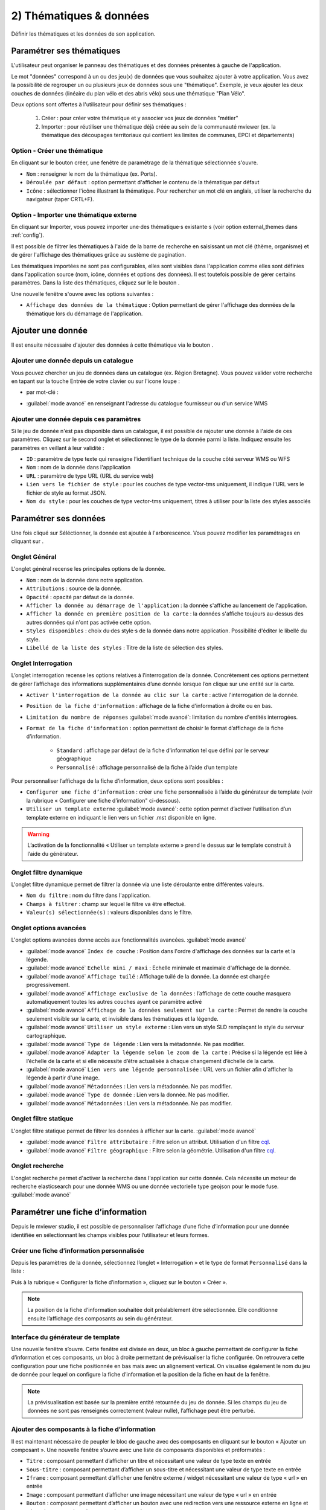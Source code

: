 .. Authors : 
.. mviewer team

.. _param_data:

2) Thématiques & données
=========================

Définir les thématiques et les données de son application.

.. image:: ../_images/user/mviewerstudio_2_thematiques.png
              :alt: Définition thématique
              :align: center

Paramétrer ses thématiques
-------------------------------------------

L'utilisateur peut organiser le panneau des thématiques et des données présentes à gauche de l'application.

Le mot "données" correspond à un ou des jeu(x) de données que vous souhaitez ajouter à votre application. Vous avez la possibilité de regrouper un ou plusieurs jeux de données sous une "thématique". Exemple, je veux ajouter les deux couches de données (linéaire du plan vélo et des abris vélo) sous une thématique "Plan Vélo".

Deux options sont offertes à l'utilisateur pour définir ses thématiques :

  1. Créer : pour créer votre thématique et y associer vos jeux de données "métier"
  2. Importer : pour réutiliser une thématique déjà créée au sein de la communauté mviewer (ex. la thématique des découpages territoriaux qui contient les limites de communes, EPCI et départements)

Option - Créer une thématique
~~~~~~~~~~~~~~~~~~~~~~~~~~~~~~

En cliquant sur le bouton créer, une fenêtre de paramétrage de la thématique sélectionnée s'ouvre.

.. image:: ../_images/user/mviewerstudio_2_thematiques_creer.png
              :alt: Création thématique
              :align: center

- ``Nom`` : renseigner le nom de la thématique (ex. Ports).

- ``Déroulée par défaut`` : option permettant d'afficher le contenu de la thématique par défaut

- ``Icône`` : sélectionner l'icône illustrant la thématique. Pour rechercher un mot clé en anglais, utiliser la recherche du navigateur (taper CRTL+F).

Option - Importer une thématique externe
~~~~~~~~~~~~~~~~~~~~~~~~~~~~~~~~~~~~~~~~~~~~~~~~

En cliquant sur Importer, vous pouvez importer une·des thématique·s existante·s (voir option external_themes dans :ref:`config`).

.. image:: ../_images/user/mviewerstudio_2_thematiques_importer.png
              :alt: Import thématique
              :align: center

Il est possible de filtrer les thématiques à l'aide de la barre de recherche en saisissant un mot clé (thème, organisme) et de gérer l'affichage des thématiques grâce au sustème de pagination.

Les thématiques importées ne sont pas configurables, elles sont visibles dans l'application comme elles sont définies dans l'application source (nom, icône, données et options des données).
Il est toutefois possible de gérer certains paramètres. Dans la liste des thématiques, cliquez sur le le bouton |ajout_donnees|.

.. |ajout_donnees| image:: ../_images/user/mviewerstudio_2_thematiques_bouton_ajouter_donnees.png
              :alt: Ajouter une donnée 
	      :width: 100 pt

.. image:: ../_images/user/mviewerstudio_2_thematiques_options.png
              :alt: Options thématique externe
              :align: center

Une nouvelle fenêtre s'ouvre avec les options suivantes : 

- ``Affichage des données de la thématique`` : Option permettant de gérer l'affichage des données de la thématique lors du démarrage de l'application.

Ajouter une donnée
-------------------------------------------

Il est ensuite nécessaire d'ajouter des données à cette thématique via le bouton |ajout_donnees|.

.. |ajout_donnees| image:: ../_images/user/mviewerstudio_2_thematiques_bouton_ajouter_donnees.png
              :alt: Ajouter une donnée 
	      :width: 100 pt

Ajouter une donnée depuis un catalogue
~~~~~~~~~~~~~~~~~~~

Vous pouvez chercher un jeu de données dans un catalogue (ex. Région Bretagne). Vous pouvez valider votre recherche en tapant sur la touche Entrée de votre clavier ou sur l'icone loupe :

.. image:: ../_images/user/mviewerstudio_2_thematiques_donnees.png
              :alt: Ajouter une donnée
              :align: center

- par mot-clé :

.. image:: ../_images/user/mviewerstudio_2_thematiques_donnees1.png
              :alt: Chercher une donnée
              :align: center

- :guilabel:`mode avancé` en renseignant l'adresse du catalogue fournisseur ou d'un service WMS

.. image:: ../_images/user/mviewerstudio_2_thematiques_donnees_avance.png
              :alt: Chercher une donnée
              :align: center

Ajouter une donnée depuis ces paramètres
~~~~~~~~~~~~~~~~~~~

Si le jeu de donnée n'est pas disponible dans un catalogue, il est possible de rajouter une donnée à l'aide de ces paramètres. Cliquez sur le second onglet et sélectionnez le type de la donnée parmi la liste. Indiquez ensuite les paramètres en veillant à leur validité :

.. image:: ../_images/user/mviewerstudio_2_ajout_donnee_param.png
              :alt: Ajouter une donnée depuis ces paramètres
              :align: center

* ``ID`` : paramètre de type texte qui renseigne l’identifiant technique de la couche côté serveur WMS ou WFS
* ``Nom`` : nom de la donnée dans l'application
* ``URL`` : paramètre de type URL (URL du service web)
* ``Lien vers le fichier de style`` : pour les couches de type vector-tms uniquement, il indique l’URL vers le fichier de style au format JSON.
* ``Nom du style`` : pour les couches de type vector-tms uniquement, titres à utiliser pour la liste des styles associés

Paramétrer ses données
-------------------------------------------

Une fois cliqué sur Séléctionner, la donnée est ajoutée à l'arborescence. Vous pouvez modifier les paramétrages en cliquant sur |parametrage|.

.. image:: ../_images/user/mviewerstudio_2_ajout_donnee.png
              :alt: Donnée ajoutée
              :align: center

.. |parametrage| image:: ../_images/user/mviewerstudio_2_parametrage.png
              :alt: Editer cette donnée 
	      :width: 20 pt

Onglet Général
~~~~~~~~~~~~~~~

L'onglet général recense les principales options de la donnée.

.. image:: ../_images/user/mviewerstudio_2_donnees_general.png
              :alt: Onglet Général
              :align: center

* ``Nom`` : nom de la donnée dans notre application.
* ``Attributions`` : source de la donnée.
* ``Opacité`` : opacité par défaut de la donnée.
* ``Afficher la donnée au démarrage de l'application`` : la donnée s'affiche au lancement de l'application.
* ``Afficher la donnée en première position de la carte`` : la données s'affiche toujours au-dessus des autres données qui n'ont pas activée cette option.
* ``Styles disponibles`` : choix du·des style·s de la donnée dans notre application. Possibilité d'éditer le libellé du style.
* ``Libellé de la liste des styles`` : Titre de la liste de sélection des styles.

Onglet Interrogation
~~~~~~~~~~~~~~~~~~~~~

L’onglet interrogation recense les options relatives à l’interrogation de la donnée. Concrètement ces options permettent de gérer l’affichage des informations supplémentaires d’une donnée lorsque l’on clique sur une entité sur la carte.

.. image:: ../_images/user/mviewerstudio_2_donnees_interrogation.png
              :alt: Onglet Interrogation - mode simple
              :align: center

* ``Activer l'interrogation de la donnée au clic sur la carte`` : active l'interrogation de la donnée.
* ``Position de la fiche d'information`` : affichage de la fiche d'information à droite ou en bas.
* ``Limitation du nombre de réponses`` :guilabel:`mode avancé`: limitation du nombre d'entités interrogées.
* ``Format de la fiche d'information`` : option permettant de choisir le format d’affichage de la fiche d’information.

        * ``Standard`` : affichage par défaut de la fiche d'information tel que défini par le serveur géographique
        * ``Personnalisé`` : affichage personnalisé de la fiche à l’aide d’un template

.. image:: ../_images/user/mviewerstudio_2_donnees_interrogation_advanced.png
              :alt: Onglet Interrogation - mode avancé
              :align: center

Pour personnaliser l’affichage de la fiche d’information, deux options sont possibles :

* ``Configurer une fiche d’information`` : créer une fiche personnalisée à l’aide du générateur de template (voir la rubrique « Configurer une fiche d’information" ci-dessous).
* ``Utiliser un template externe`` :guilabel:`mode avancé`: cette option permet d’activer l’utilisation d’un template externe en indiquant le lien vers un fichier .mst disponible en ligne.

.. warning:: L’activation de la fonctionnalité « Utiliser un template externe » prend le dessus sur le template construit à l’aide du générateur.

Onglet filtre dynamique
~~~~~~~~~~~~~~~~~~~~~~~~

L'onglet filtre dynamique permet de filtrer la donnée via une liste déroulante entre différentes valeurs.

.. image:: ../_images/user/mviewerstudio_2_donnees_filtre_dynamique.png
              :alt: Filtre dynamique
              :align: center

* ``Nom du filtre`` : nom du filtre dans l'application.
* ``Champs à filtrer`` : champ sur lequel le filtre va être effectué.
* ``Valeur(s) sélectionnée(s)`` : valeurs disponibles dans le filtre.

Onglet options avancées
~~~~~~~~~~~~~~~~~~~~~~~~

L'onglet options avancées donne accès aux fonctionnalités avancées. :guilabel:`mode avancé`

.. image:: ../_images/user/mviewerstudio_2_donnees_avancees.png
              :alt: Options avancées
              :align: center

* :guilabel:`mode avancé` ``Index de couche`` : Position dans l'ordre d'affichage des données sur la carte et la légende.
* :guilabel:`mode avancé` ``Echelle mini / maxi`` : Echelle minimale et maximale d'affichage de la donnée.
* :guilabel:`mode avancé` ``Affichage tuilé`` : Affichage tuilé de la donnée. La donnée est chargée progressivement.
* :guilabel:`mode avancé` ``Affichage exclusive de la données`` : l’affichage de cette couche masquera automatiquement toutes les autres couches ayant ce paramètre activé
* :guilabel:`mode avancé` ``Affichage de la données seulement sur la carte`` : Permet de rendre la couche seulement visible sur la carte, et invisible dans les thématiques et la légende.
* :guilabel:`mode avancé` ``Utiliser un style externe`` : Lien vers un style SLD remplaçant le style du serveur cartographique.
* :guilabel:`mode avancé` ``Type de légende`` : Lien vers la métadonnée. Ne pas modifier.
* :guilabel:`mode avancé` ``Adapter la légende selon le zoom de la carte`` : Précise si la légende est liée à l’échelle de la carte et si elle nécessite d’être actualisée à chaque changement d’échelle de la carte.
* :guilabel:`mode avancé` ``Lien vers une légende personnalisée`` : URL vers un fichier afin d'afficher la légende à partir d'une image.
* :guilabel:`mode avancé` ``Métadonnées`` : Lien vers la métadonnée. Ne pas modifier.
* :guilabel:`mode avancé` ``Type de donnée`` : Lien vers la donnée. Ne pas modifier.
* :guilabel:`mode avancé` ``Métadonnées`` : Lien vers la métadonnée. Ne pas modifier.

Onglet filtre statique
~~~~~~~~~~~~~~~~~~~~~~~

L'onglet filtre statique permet de filtrer les données à afficher sur la carte. :guilabel:`mode avancé`

.. image:: ../_images/user/mviewerstudio_2_filtre_statique.png
              :alt: Filtre statique
              :align: center

* :guilabel:`mode avancé` ``Filtre attributaire`` : Filtre selon un attribut. Utilisation d'un filtre cql_.
* :guilabel:`mode avancé` ``Filtre géographique`` : Filtre selon la géométrie. Utilisation d'un filtre cql_.

.. _cql: https://docs.geoserver.org/stable/en/user/tutorials/cql/cql_tutorial.html#cql-tutorial


Onglet recherche
~~~~~~~~~~~~~~~~~

L'onglet recherche permet d'activer la recherche dans l'application sur cette donnée. Cela nécessite un moteur de recherche elasticsearch pour une donnée WMS ou une donnée vectorielle type geojson pour le mode fuse. :guilabel:`mode avancé`

.. image:: ../_images/user/mviewerstudio_2_donnees_recherche.png
              :alt: Filtre dynamique
              :align: center


Paramétrer une fiche d’information
-------------------------------------------

Depuis le mviewer studio, il est possible de personnaliser l’affichage d’une fiche d’information pour une donnée identifiée en sélectionnant les champs visibles pour l’utilisateur et leurs formes.

Créer une fiche d’information personnalisée
~~~~~~~~~~~~~~~~~
Depuis les paramètres de la donnée, sélectionnez l’onglet « Interrogation » et le type de format ``Personnalisé`` dans la liste :

.. image:: ../_images/user/mviewerstudio_2_templateCustom_create.png
              :alt: Créer un template personnalisé
              :align: center

Puis à la rubrique « Configurer la fiche d’information », cliquez sur le bouton « Créer ».

.. note:: 
  La position de la fiche d’information souhaitée doit préalablement être sélectionnée. Elle conditionne ensuite l’affichage des composants au sein du générateur.

Interface du générateur de template
~~~~~~~~~~~~~~~~~

.. image:: ../_images/user/mviewerstudio_2_templateCustom_ihm.png
              :alt: Fenêtre du générateur de template
              :align: center

Une nouvelle fenêtre s’ouvre. Cette fenêtre est divisée en deux, un bloc à gauche permettant de configurer la fiche d’information et ces composants, un bloc à droite permettant de prévisualiser la fiche configurée. On retrouvera cette configuration pour une fiche positionnée en bas mais avec un alignement vertical. 
On visualise également le nom du jeu de donnée pour lequel on configure la fiche d’information et la position de la fiche en haut de la fenêtre. 

.. note:: 
  La prévisualisation est basée sur la première entité retournée du jeu de donnée. Si les champs du jeu de données ne sont pas renseignés correctement (valeur nulle), l’affichage peut être perturbé.

Ajouter des composants à la fiche d’information
~~~~~~~~~~~~~~~~~
Il est maintenant nécessaire de peupler le bloc de gauche avec des composants en cliquant sur le bouton « Ajouter un composant ». Une nouvelle fenêtre s’ouvre avec une liste de composants disponibles et préformatés : 

.. image:: ../_images/user/mviewerstudio_2_templateCustom_componentsList.png
              :alt: Liste des composants du générateur
              :align: center

* ``Titre`` : composant permettant d’afficher un titre et nécessitant une valeur de type texte en entrée
* ``Sous-titre`` : composant permettant d’afficher  un sous-titre et nécessitant une valeur de type texte en entrée
* ``Iframe`` : composant permettant d’afficher une fenêtre externe / widget nécessitant une valeur de type « url » en entrée
* ``Image`` : composant permettant d’afficher une image nécessitant une valeur de type « url » en entrée
* ``Bouton`` : composant permettant d’afficher un bouton avec une redirection vers une ressource externe en ligne et nécessitant une valeur de type « url » en entrée
* ``Chiffre clé`` : composant permettant d’afficher un chiffre clé à mettre en avant et nécessitant une valeur de type « nombre » en entrée
* ``Liste`` : composant permettant d’afficher une liste et nécessitant un champ composé d’une liste comme indiqué dans la `documentation mviewer <https://mviewerdoc.readthedocs.io/fr/latest/doc_tech/config_tpl.html#iterer-sur-un-champ-de-type-json>`_
* ``Texte`` : composant permettant d’afficher un texte et nécessitant une valeur de type texte en entrée

Sélectionnez un composant et cliquez sur valider pour l’ajouter. Il n’est possible d’ajouter qu’un composant à la fois, veuillez réitérer l’opération pour ajouter des composants supplémentaires. 

.. note:: 
  Dans le cas d’une configuration pour la fiche d’information positionnée en bas, le nombre de composants est limité à 6, répartis sur 2 colonnes afin d’optimiser l’affichage. Pour aller plus loin, il est nécessaire de créer manuellement un template .mst et de l’importer en tant que template externe en s’aidant des modèles disponibles sur la page des démonstrations mviewer.

Configurer les composants
~~~~~~~~~~~~~~~~~
Une fois les composants ajoutés, il est nécessaire de configurer chaque composant en définissant les informations à afficher et les options associées. 

.. image:: ../_images/user/mviewerstudio_2_templateCustom_componentsAdd.png
              :alt: Liste des composants du générateur
              :align: center

**Synthèse des options**

.. list-table:: Title
   :widths: 25 25 25 25 25 25 25 25
   :header-rows: 1

   * - Composant
     - Valeur à partir d'un champs
     - Valeur à partir de plusieurs champs
     - Valeur à partir d’une saisie libre
     - Couleur
     - Icône
     - Label
     - Style CSS
   * - Titre
     - x
     - x
     - x
     - x
     -
     -
     -
   * - Sous-titre
     - x
     - x
     - x
     - x
     -
     -
     -
   * - Texte
     - x
     - x
     - x
     -
     -
     -
     -
   * - Image
     - x
     - 
     - x
     -
     -
     -
     -
   * - Bouton
     - x
     - 
     - x
     - x
     - x
     - x
     - 
   * - Liste
     - x
     - 
     - x
     -
     -
     -
     - 
   * - Iframe
     - x
     -
     - x
     -
     -
     -
     - x
   * - Chiffre clé
     - x
     - x
     - x
     - x
     - x
     - x
     -

**Valeur**

Dans le bloc du composant, veuillez sélectionner la source de l’information à afficher parmi la liste « Choisir un type » : 

- *A partir d’un champ :*
La valeur est définie dans un champ du jeu de donnée. Il faut ensuite sélectionner le champ à afficher dans la seconde liste.

.. image:: ../_images/user/mviewerstudio_2_templateCustom_componentValue1.png
              :alt: Configurer un template - Valeur selon un champs
              :align: center

- *A partir de plusieurs champs :*
La valeur est une concaténation de plusieurs champs au sein du jeu de données. Il faut saisir les champs dans le deuxième bloc en tapant le nom du champ puis en sélectionnant le champ dans la liste d’auto-complétion. Validez le champ à ajouter à l’aide de touche « Entrer ». Vous pouvez également ajouter du texte fixe en saisissant les caractères et validez avec la touche « Entrer ».

.. image:: ../_images/user/mviewerstudio_2_templateCustom_componentValue2.png
              :alt: Configurer un template - Valeur selon plusieurs champs
              :align: center

- *Saisie libre :*
La valeur est une saisie de texte libre réalisée par l’utilisateur. Le texte saisie est statique, il sera affiché pour l’ensemble des entités du jeu de donnée. 

.. image:: ../_images/user/mviewerstudio_2_templateCustom_componentValue3.png
              :alt: Configurer un template - Valeur saisie libre
              :align: center

Pour une utilisation avancée, il est possible d’utiliser la synthaxe Mustache dans le bloc de saisie à l’aide des ``{{nom_du_champs}}`` ainsi que certaines balises .html comme le retour à la ligne ``</br>`` :

.. image:: ../_images/user/mviewerstudio_2_templateCustom_componentValue4.png
              :alt: Configurer un template - Valeur saisie libre mst
              :align: center

::

        Réserve naturelle de Bretagne </br> {{nom}}

Veuillez vous reporter à la documentation mviewer pour en savoir plus sur la `rédaction d’un template avec Mustache <https://mviewerdoc.readthedocs.io/fr/latest/doc_tech/config_tpl.html>`_.

**Couleur**

Pour certains composants, il est possible de personnaliser la couleur du texte et du fond. Cliquez sur le carré coloré et sélectionnez la couleur souhaitée dans la palette ou en saisissez une valeur RGB, HSL ou HEX. 

.. image:: ../_images/user/mviewerstudio_2_templateCustom_componentColor.png
              :alt: Configurer un template - Couleur
              :align: center

**Icône**

Pour certains composants, il est possible d’associer un icône. L’icône est issu de la librairie font-awesome. Pour ajouter un icône, cliquez sur le bouton « Choisir » et sélectionnez votre icône dans la librairie. 

**Label**

Pour certains composants, il est possible d’associer une description. Dans le champ de saisie associé, indiquez le texte souhaité pour la description du chiffre clé ou le label du bouton par exemple.


Prévisualiser votre fiche d’information
~~~~~~~~~~~~~~~~~
Lors de la configuration de la fiche d’information, il est possible de prévisualiser le résultat à tout moment en cliquant sur le bouton « Prévisualiser » en haut à droite :

.. image:: ../_images/user/mviewerstudio_2_templateCustom_preview.png
              :alt: Configurer un template - Prévisualisation
              :align: center

*Pour rappel, la prévisualisation est basée sur une la première entité du jeu de donnée. L’affichage peut être perturbé si les champs du jeu de données ne sont pas renseignés correctement (valeur nulle).*


Gérer les composants
~~~~~~~~~~~~~~~~~

**Déplacer**

Il est possible de modifier l’ordre d’affichage des composants via un glisser/déposer. Positionnez la souris sur le titre ou l’icône du composant et déplacez le bloc à l’emplacement souhaité.

**Supprimer**

Pour supprimer un composant, cliquez sur l’icône |deleteComponent_template| en haut à droite du bloc. 

.. |deleteComponent_template| image:: ../_images/user/mviewerstudio_2_templateCustom_deleteComponent_btn.png
              :alt: Supprimer un composant
	            :width: 100 pt


Enregistrer la fiche d'information
~~~~~~~~~~~~~~~~~

Lorsque la configuration est terminée, cliquez sur le bouton « Valider » en bas de la fenêtre pour enregistrer la fiche d’information. 


Gérer une fiche d’information
~~~~~~~~~~~~~~~~~

.. image:: ../_images/user/mviewerstudio_2_templateCustom_manageOptions.png
              :alt: Gérer son template
              :align: center

**Editer**

Il est possible à tout moment de modifier la fiche d’information. Après avoir ouvert l’onglet « Interrogation » dans les paramètres de la donnée, cliquez sur l’icone |edit_template| pour éditer la fiche à l’aide du générateur.

.. |edit_template| image:: ../_images/user/mviewerstudio_2_templateCustom_manageOptions_edit.png
              :alt: Editer le template
	            :width: 100 pt

**Supprimer**

Pour supprimer définitivement la fiche d’information personnalisée, cliquez sur l’icône |delete_template|.  

.. |delete_template| image:: ../_images/user/mviewerstudio_2_templateCustom_manageOptions_delete.png
              :alt: Supprimer le template
	            :width: 100 pt

**Modifier la position**

Si vous modifiez la position de la fiche d’information après avoir configuré un template, il est préférable de vérifier l’affichage des composants et d’ajuster la disposition si nécessaire. 
